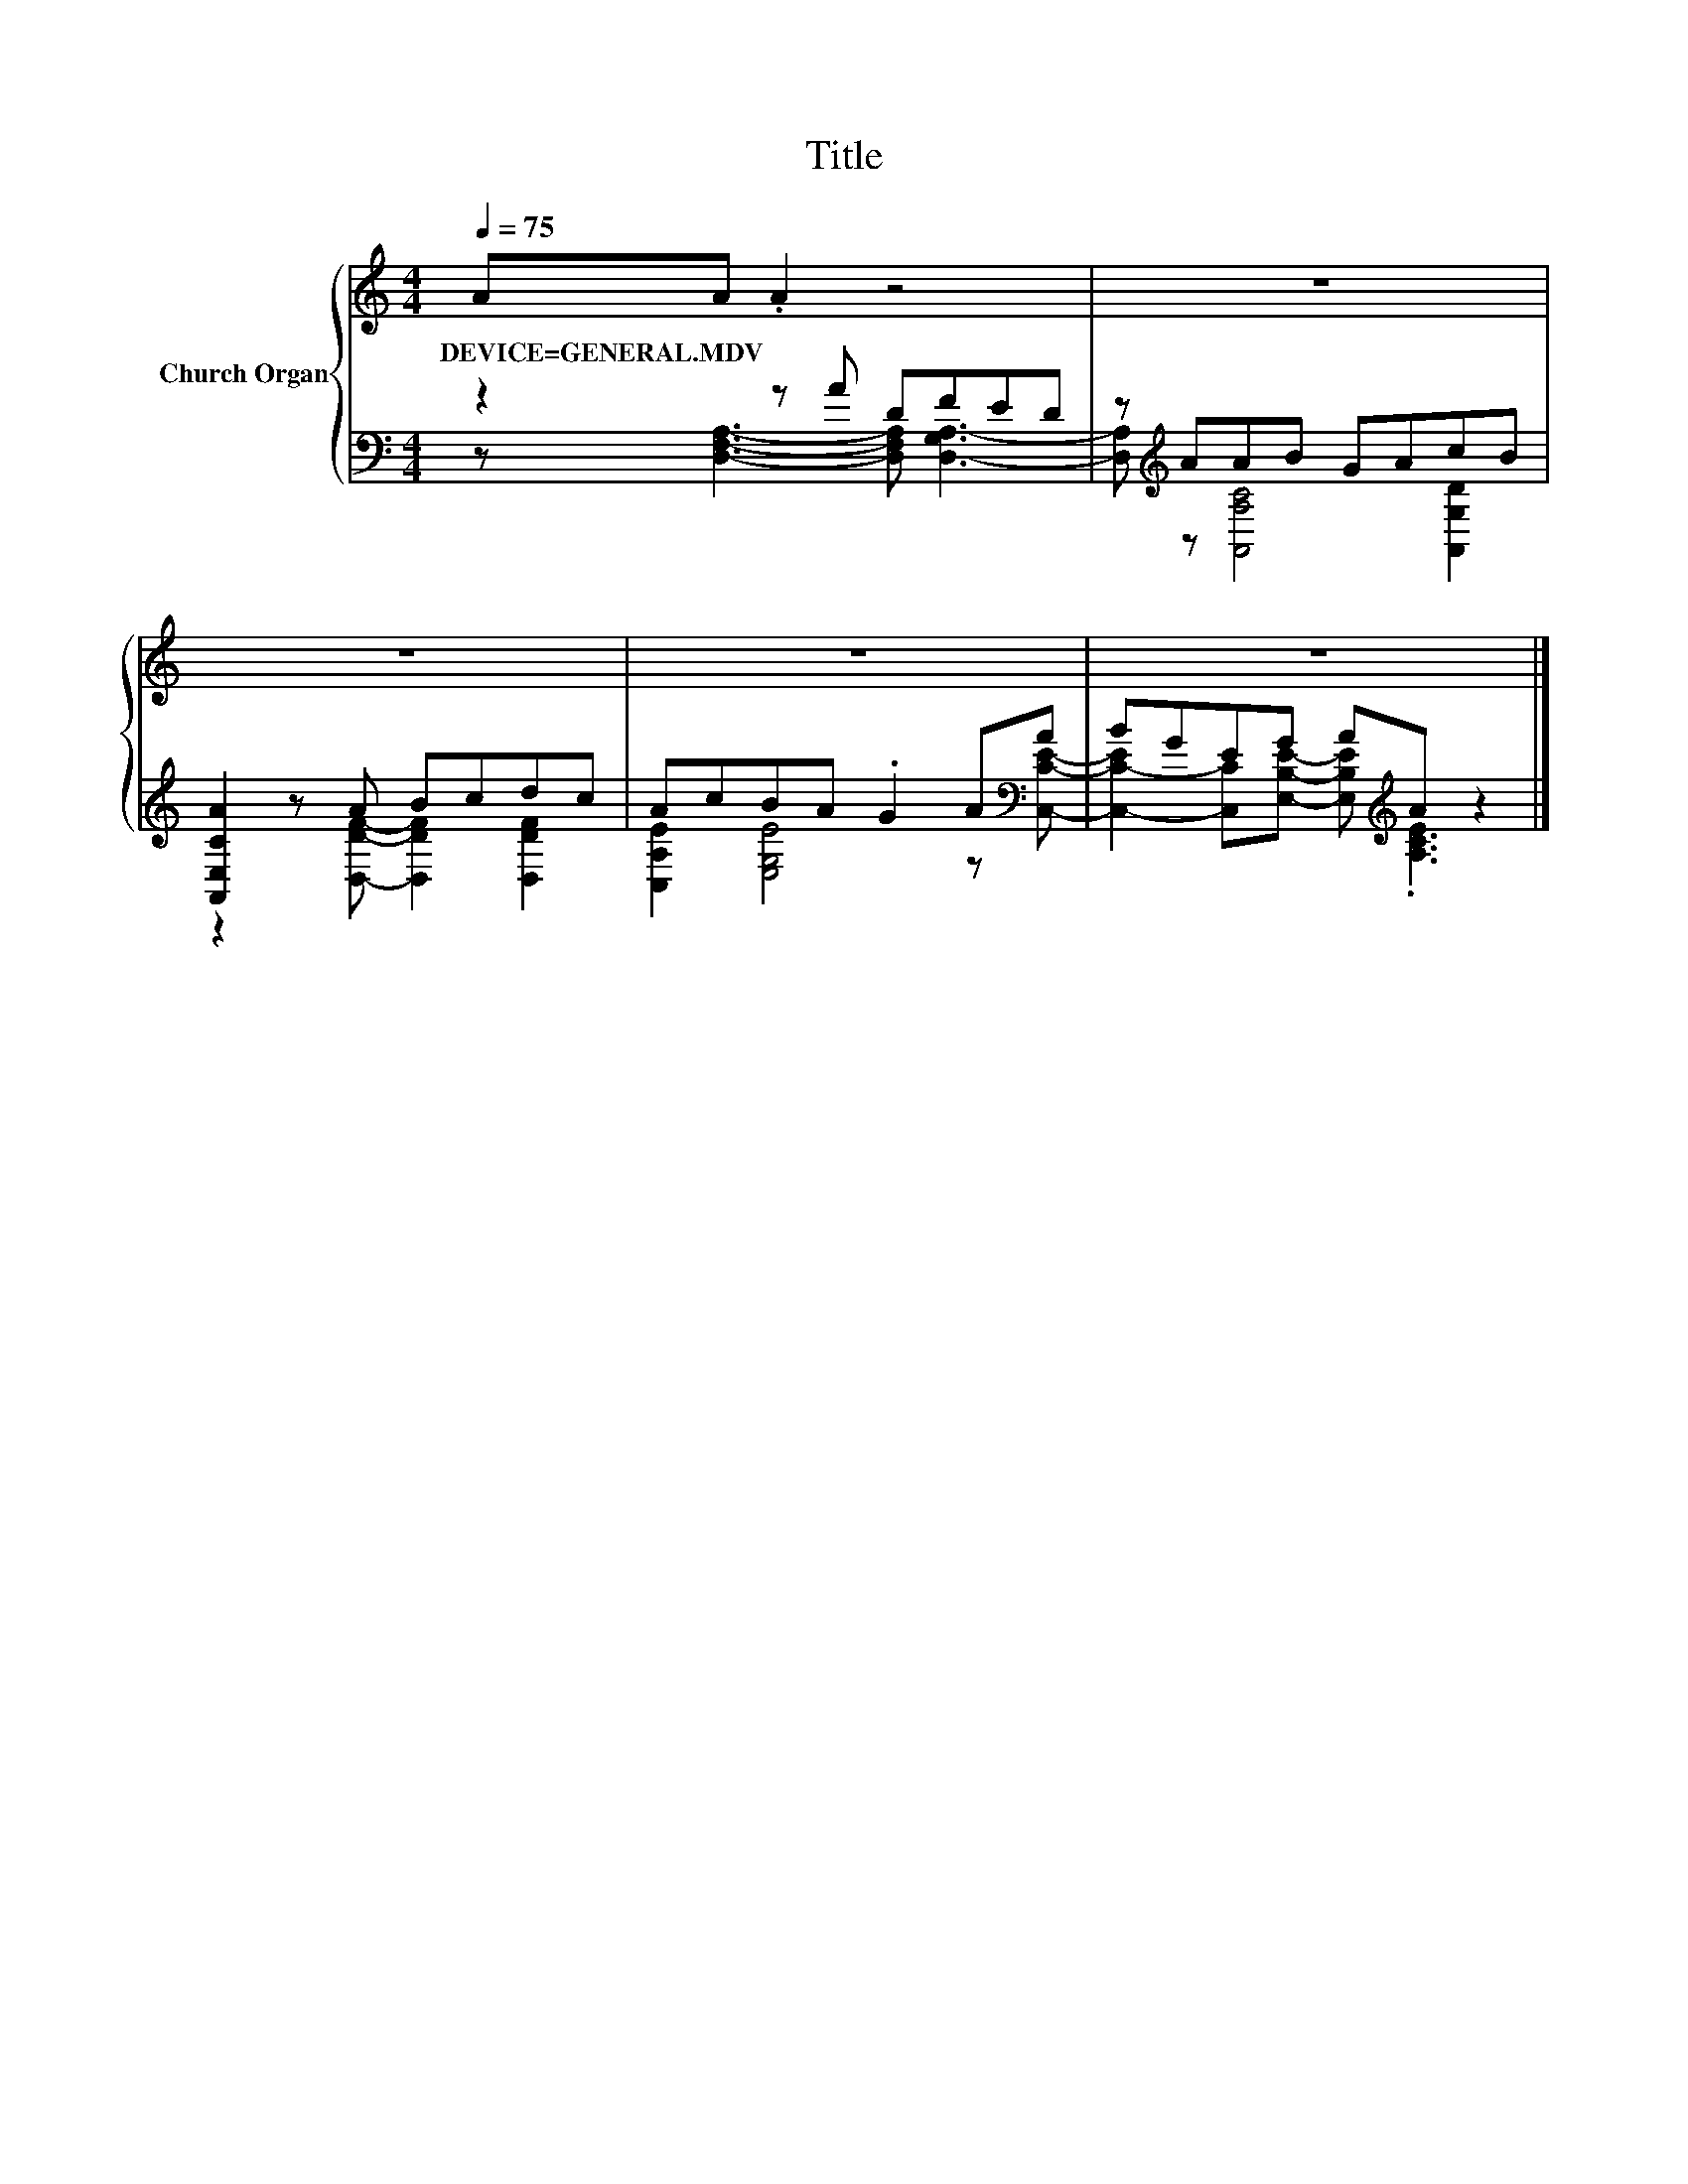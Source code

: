 X:1
T:Title
%%score { 1 | ( 2 3 ) }
L:1/8
Q:1/4=75
M:4/4
K:C
V:1 treble nm="Church Organ"
V:2 bass 
V:3 bass 
V:1
 AA .A2 z4 | z8 | z8 | z8 | z8 |] %5
w: DEVICE=GENERAL.MDV * *|||||
V:2
 z2 z A DFED | z[K:treble] AAB GAcB | [A,,E,CA]2 z A Bcdc | AcBA .G2 A[K:bass]A | %4
 BGEG A[K:treble]A z2 |] %5
V:3
 z [D,F,A,]3- [D,F,A,] [D,-G,A,-]3 | [D,A,][K:treble] z [A,,A,C]4 [A,,G,D]2 | %2
 z2 z [D,DF]- [D,DF]2 [D,DF]2 | [C,A,E]2 [E,G,E]4 z[K:bass] [C,CE]- | %4
 [C,-C-E]2 [C,C][E,B,E]- [E,B,E][K:treble] .[A,CE]3 |] %5

